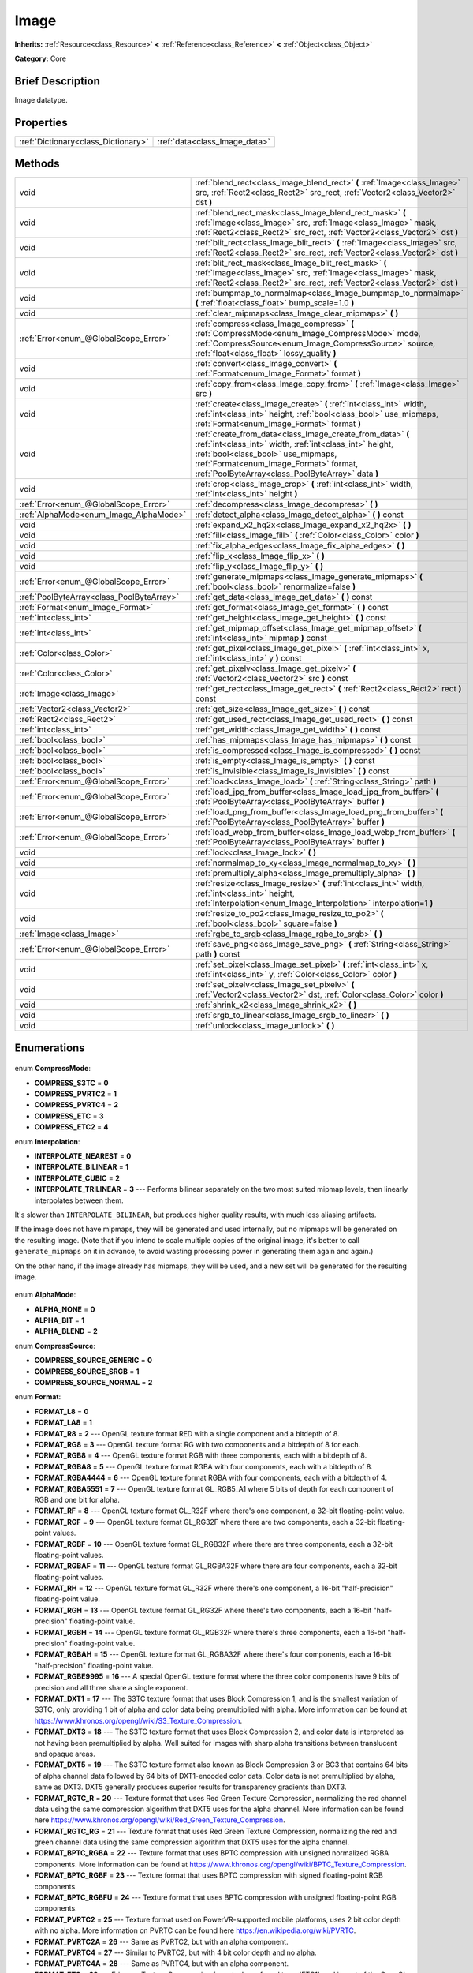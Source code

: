.. Generated automatically by doc/tools/makerst.py in Godot's source tree.
.. DO NOT EDIT THIS FILE, but the Image.xml source instead.
.. The source is found in doc/classes or modules/<name>/doc_classes.

.. _class_Image:

Image
=====

**Inherits:** :ref:`Resource<class_Resource>` **<** :ref:`Reference<class_Reference>` **<** :ref:`Object<class_Object>`

**Category:** Core

Brief Description
-----------------

Image datatype.

Properties
----------

+-------------------------------------+-------------------------------+
| :ref:`Dictionary<class_Dictionary>` | :ref:`data<class_Image_data>` |
+-------------------------------------+-------------------------------+

Methods
-------

+--------------------------------------------+-----------------------------------------------------------------------------------------------------------------------------------------------------------------------------------------------------------------------------------------------------------+
| void                                       | :ref:`blend_rect<class_Image_blend_rect>` **(** :ref:`Image<class_Image>` src, :ref:`Rect2<class_Rect2>` src_rect, :ref:`Vector2<class_Vector2>` dst **)**                                                                                                |
+--------------------------------------------+-----------------------------------------------------------------------------------------------------------------------------------------------------------------------------------------------------------------------------------------------------------+
| void                                       | :ref:`blend_rect_mask<class_Image_blend_rect_mask>` **(** :ref:`Image<class_Image>` src, :ref:`Image<class_Image>` mask, :ref:`Rect2<class_Rect2>` src_rect, :ref:`Vector2<class_Vector2>` dst **)**                                                      |
+--------------------------------------------+-----------------------------------------------------------------------------------------------------------------------------------------------------------------------------------------------------------------------------------------------------------+
| void                                       | :ref:`blit_rect<class_Image_blit_rect>` **(** :ref:`Image<class_Image>` src, :ref:`Rect2<class_Rect2>` src_rect, :ref:`Vector2<class_Vector2>` dst **)**                                                                                                  |
+--------------------------------------------+-----------------------------------------------------------------------------------------------------------------------------------------------------------------------------------------------------------------------------------------------------------+
| void                                       | :ref:`blit_rect_mask<class_Image_blit_rect_mask>` **(** :ref:`Image<class_Image>` src, :ref:`Image<class_Image>` mask, :ref:`Rect2<class_Rect2>` src_rect, :ref:`Vector2<class_Vector2>` dst **)**                                                        |
+--------------------------------------------+-----------------------------------------------------------------------------------------------------------------------------------------------------------------------------------------------------------------------------------------------------------+
| void                                       | :ref:`bumpmap_to_normalmap<class_Image_bumpmap_to_normalmap>` **(** :ref:`float<class_float>` bump_scale=1.0 **)**                                                                                                                                        |
+--------------------------------------------+-----------------------------------------------------------------------------------------------------------------------------------------------------------------------------------------------------------------------------------------------------------+
| void                                       | :ref:`clear_mipmaps<class_Image_clear_mipmaps>` **(** **)**                                                                                                                                                                                               |
+--------------------------------------------+-----------------------------------------------------------------------------------------------------------------------------------------------------------------------------------------------------------------------------------------------------------+
| :ref:`Error<enum_@GlobalScope_Error>`      | :ref:`compress<class_Image_compress>` **(** :ref:`CompressMode<enum_Image_CompressMode>` mode, :ref:`CompressSource<enum_Image_CompressSource>` source, :ref:`float<class_float>` lossy_quality **)**                                                     |
+--------------------------------------------+-----------------------------------------------------------------------------------------------------------------------------------------------------------------------------------------------------------------------------------------------------------+
| void                                       | :ref:`convert<class_Image_convert>` **(** :ref:`Format<enum_Image_Format>` format **)**                                                                                                                                                                   |
+--------------------------------------------+-----------------------------------------------------------------------------------------------------------------------------------------------------------------------------------------------------------------------------------------------------------+
| void                                       | :ref:`copy_from<class_Image_copy_from>` **(** :ref:`Image<class_Image>` src **)**                                                                                                                                                                         |
+--------------------------------------------+-----------------------------------------------------------------------------------------------------------------------------------------------------------------------------------------------------------------------------------------------------------+
| void                                       | :ref:`create<class_Image_create>` **(** :ref:`int<class_int>` width, :ref:`int<class_int>` height, :ref:`bool<class_bool>` use_mipmaps, :ref:`Format<enum_Image_Format>` format **)**                                                                     |
+--------------------------------------------+-----------------------------------------------------------------------------------------------------------------------------------------------------------------------------------------------------------------------------------------------------------+
| void                                       | :ref:`create_from_data<class_Image_create_from_data>` **(** :ref:`int<class_int>` width, :ref:`int<class_int>` height, :ref:`bool<class_bool>` use_mipmaps, :ref:`Format<enum_Image_Format>` format, :ref:`PoolByteArray<class_PoolByteArray>` data **)** |
+--------------------------------------------+-----------------------------------------------------------------------------------------------------------------------------------------------------------------------------------------------------------------------------------------------------------+
| void                                       | :ref:`crop<class_Image_crop>` **(** :ref:`int<class_int>` width, :ref:`int<class_int>` height **)**                                                                                                                                                       |
+--------------------------------------------+-----------------------------------------------------------------------------------------------------------------------------------------------------------------------------------------------------------------------------------------------------------+
| :ref:`Error<enum_@GlobalScope_Error>`      | :ref:`decompress<class_Image_decompress>` **(** **)**                                                                                                                                                                                                     |
+--------------------------------------------+-----------------------------------------------------------------------------------------------------------------------------------------------------------------------------------------------------------------------------------------------------------+
| :ref:`AlphaMode<enum_Image_AlphaMode>`     | :ref:`detect_alpha<class_Image_detect_alpha>` **(** **)** const                                                                                                                                                                                           |
+--------------------------------------------+-----------------------------------------------------------------------------------------------------------------------------------------------------------------------------------------------------------------------------------------------------------+
| void                                       | :ref:`expand_x2_hq2x<class_Image_expand_x2_hq2x>` **(** **)**                                                                                                                                                                                             |
+--------------------------------------------+-----------------------------------------------------------------------------------------------------------------------------------------------------------------------------------------------------------------------------------------------------------+
| void                                       | :ref:`fill<class_Image_fill>` **(** :ref:`Color<class_Color>` color **)**                                                                                                                                                                                 |
+--------------------------------------------+-----------------------------------------------------------------------------------------------------------------------------------------------------------------------------------------------------------------------------------------------------------+
| void                                       | :ref:`fix_alpha_edges<class_Image_fix_alpha_edges>` **(** **)**                                                                                                                                                                                           |
+--------------------------------------------+-----------------------------------------------------------------------------------------------------------------------------------------------------------------------------------------------------------------------------------------------------------+
| void                                       | :ref:`flip_x<class_Image_flip_x>` **(** **)**                                                                                                                                                                                                             |
+--------------------------------------------+-----------------------------------------------------------------------------------------------------------------------------------------------------------------------------------------------------------------------------------------------------------+
| void                                       | :ref:`flip_y<class_Image_flip_y>` **(** **)**                                                                                                                                                                                                             |
+--------------------------------------------+-----------------------------------------------------------------------------------------------------------------------------------------------------------------------------------------------------------------------------------------------------------+
| :ref:`Error<enum_@GlobalScope_Error>`      | :ref:`generate_mipmaps<class_Image_generate_mipmaps>` **(** :ref:`bool<class_bool>` renormalize=false **)**                                                                                                                                               |
+--------------------------------------------+-----------------------------------------------------------------------------------------------------------------------------------------------------------------------------------------------------------------------------------------------------------+
| :ref:`PoolByteArray<class_PoolByteArray>`  | :ref:`get_data<class_Image_get_data>` **(** **)** const                                                                                                                                                                                                   |
+--------------------------------------------+-----------------------------------------------------------------------------------------------------------------------------------------------------------------------------------------------------------------------------------------------------------+
| :ref:`Format<enum_Image_Format>`           | :ref:`get_format<class_Image_get_format>` **(** **)** const                                                                                                                                                                                               |
+--------------------------------------------+-----------------------------------------------------------------------------------------------------------------------------------------------------------------------------------------------------------------------------------------------------------+
| :ref:`int<class_int>`                      | :ref:`get_height<class_Image_get_height>` **(** **)** const                                                                                                                                                                                               |
+--------------------------------------------+-----------------------------------------------------------------------------------------------------------------------------------------------------------------------------------------------------------------------------------------------------------+
| :ref:`int<class_int>`                      | :ref:`get_mipmap_offset<class_Image_get_mipmap_offset>` **(** :ref:`int<class_int>` mipmap **)** const                                                                                                                                                    |
+--------------------------------------------+-----------------------------------------------------------------------------------------------------------------------------------------------------------------------------------------------------------------------------------------------------------+
| :ref:`Color<class_Color>`                  | :ref:`get_pixel<class_Image_get_pixel>` **(** :ref:`int<class_int>` x, :ref:`int<class_int>` y **)** const                                                                                                                                                |
+--------------------------------------------+-----------------------------------------------------------------------------------------------------------------------------------------------------------------------------------------------------------------------------------------------------------+
| :ref:`Color<class_Color>`                  | :ref:`get_pixelv<class_Image_get_pixelv>` **(** :ref:`Vector2<class_Vector2>` src **)** const                                                                                                                                                             |
+--------------------------------------------+-----------------------------------------------------------------------------------------------------------------------------------------------------------------------------------------------------------------------------------------------------------+
| :ref:`Image<class_Image>`                  | :ref:`get_rect<class_Image_get_rect>` **(** :ref:`Rect2<class_Rect2>` rect **)** const                                                                                                                                                                    |
+--------------------------------------------+-----------------------------------------------------------------------------------------------------------------------------------------------------------------------------------------------------------------------------------------------------------+
| :ref:`Vector2<class_Vector2>`              | :ref:`get_size<class_Image_get_size>` **(** **)** const                                                                                                                                                                                                   |
+--------------------------------------------+-----------------------------------------------------------------------------------------------------------------------------------------------------------------------------------------------------------------------------------------------------------+
| :ref:`Rect2<class_Rect2>`                  | :ref:`get_used_rect<class_Image_get_used_rect>` **(** **)** const                                                                                                                                                                                         |
+--------------------------------------------+-----------------------------------------------------------------------------------------------------------------------------------------------------------------------------------------------------------------------------------------------------------+
| :ref:`int<class_int>`                      | :ref:`get_width<class_Image_get_width>` **(** **)** const                                                                                                                                                                                                 |
+--------------------------------------------+-----------------------------------------------------------------------------------------------------------------------------------------------------------------------------------------------------------------------------------------------------------+
| :ref:`bool<class_bool>`                    | :ref:`has_mipmaps<class_Image_has_mipmaps>` **(** **)** const                                                                                                                                                                                             |
+--------------------------------------------+-----------------------------------------------------------------------------------------------------------------------------------------------------------------------------------------------------------------------------------------------------------+
| :ref:`bool<class_bool>`                    | :ref:`is_compressed<class_Image_is_compressed>` **(** **)** const                                                                                                                                                                                         |
+--------------------------------------------+-----------------------------------------------------------------------------------------------------------------------------------------------------------------------------------------------------------------------------------------------------------+
| :ref:`bool<class_bool>`                    | :ref:`is_empty<class_Image_is_empty>` **(** **)** const                                                                                                                                                                                                   |
+--------------------------------------------+-----------------------------------------------------------------------------------------------------------------------------------------------------------------------------------------------------------------------------------------------------------+
| :ref:`bool<class_bool>`                    | :ref:`is_invisible<class_Image_is_invisible>` **(** **)** const                                                                                                                                                                                           |
+--------------------------------------------+-----------------------------------------------------------------------------------------------------------------------------------------------------------------------------------------------------------------------------------------------------------+
| :ref:`Error<enum_@GlobalScope_Error>`      | :ref:`load<class_Image_load>` **(** :ref:`String<class_String>` path **)**                                                                                                                                                                                |
+--------------------------------------------+-----------------------------------------------------------------------------------------------------------------------------------------------------------------------------------------------------------------------------------------------------------+
| :ref:`Error<enum_@GlobalScope_Error>`      | :ref:`load_jpg_from_buffer<class_Image_load_jpg_from_buffer>` **(** :ref:`PoolByteArray<class_PoolByteArray>` buffer **)**                                                                                                                                |
+--------------------------------------------+-----------------------------------------------------------------------------------------------------------------------------------------------------------------------------------------------------------------------------------------------------------+
| :ref:`Error<enum_@GlobalScope_Error>`      | :ref:`load_png_from_buffer<class_Image_load_png_from_buffer>` **(** :ref:`PoolByteArray<class_PoolByteArray>` buffer **)**                                                                                                                                |
+--------------------------------------------+-----------------------------------------------------------------------------------------------------------------------------------------------------------------------------------------------------------------------------------------------------------+
| :ref:`Error<enum_@GlobalScope_Error>`      | :ref:`load_webp_from_buffer<class_Image_load_webp_from_buffer>` **(** :ref:`PoolByteArray<class_PoolByteArray>` buffer **)**                                                                                                                              |
+--------------------------------------------+-----------------------------------------------------------------------------------------------------------------------------------------------------------------------------------------------------------------------------------------------------------+
| void                                       | :ref:`lock<class_Image_lock>` **(** **)**                                                                                                                                                                                                                 |
+--------------------------------------------+-----------------------------------------------------------------------------------------------------------------------------------------------------------------------------------------------------------------------------------------------------------+
| void                                       | :ref:`normalmap_to_xy<class_Image_normalmap_to_xy>` **(** **)**                                                                                                                                                                                           |
+--------------------------------------------+-----------------------------------------------------------------------------------------------------------------------------------------------------------------------------------------------------------------------------------------------------------+
| void                                       | :ref:`premultiply_alpha<class_Image_premultiply_alpha>` **(** **)**                                                                                                                                                                                       |
+--------------------------------------------+-----------------------------------------------------------------------------------------------------------------------------------------------------------------------------------------------------------------------------------------------------------+
| void                                       | :ref:`resize<class_Image_resize>` **(** :ref:`int<class_int>` width, :ref:`int<class_int>` height, :ref:`Interpolation<enum_Image_Interpolation>` interpolation=1 **)**                                                                                   |
+--------------------------------------------+-----------------------------------------------------------------------------------------------------------------------------------------------------------------------------------------------------------------------------------------------------------+
| void                                       | :ref:`resize_to_po2<class_Image_resize_to_po2>` **(** :ref:`bool<class_bool>` square=false **)**                                                                                                                                                          |
+--------------------------------------------+-----------------------------------------------------------------------------------------------------------------------------------------------------------------------------------------------------------------------------------------------------------+
| :ref:`Image<class_Image>`                  | :ref:`rgbe_to_srgb<class_Image_rgbe_to_srgb>` **(** **)**                                                                                                                                                                                                 |
+--------------------------------------------+-----------------------------------------------------------------------------------------------------------------------------------------------------------------------------------------------------------------------------------------------------------+
| :ref:`Error<enum_@GlobalScope_Error>`      | :ref:`save_png<class_Image_save_png>` **(** :ref:`String<class_String>` path **)** const                                                                                                                                                                  |
+--------------------------------------------+-----------------------------------------------------------------------------------------------------------------------------------------------------------------------------------------------------------------------------------------------------------+
| void                                       | :ref:`set_pixel<class_Image_set_pixel>` **(** :ref:`int<class_int>` x, :ref:`int<class_int>` y, :ref:`Color<class_Color>` color **)**                                                                                                                     |
+--------------------------------------------+-----------------------------------------------------------------------------------------------------------------------------------------------------------------------------------------------------------------------------------------------------------+
| void                                       | :ref:`set_pixelv<class_Image_set_pixelv>` **(** :ref:`Vector2<class_Vector2>` dst, :ref:`Color<class_Color>` color **)**                                                                                                                                  |
+--------------------------------------------+-----------------------------------------------------------------------------------------------------------------------------------------------------------------------------------------------------------------------------------------------------------+
| void                                       | :ref:`shrink_x2<class_Image_shrink_x2>` **(** **)**                                                                                                                                                                                                       |
+--------------------------------------------+-----------------------------------------------------------------------------------------------------------------------------------------------------------------------------------------------------------------------------------------------------------+
| void                                       | :ref:`srgb_to_linear<class_Image_srgb_to_linear>` **(** **)**                                                                                                                                                                                             |
+--------------------------------------------+-----------------------------------------------------------------------------------------------------------------------------------------------------------------------------------------------------------------------------------------------------------+
| void                                       | :ref:`unlock<class_Image_unlock>` **(** **)**                                                                                                                                                                                                             |
+--------------------------------------------+-----------------------------------------------------------------------------------------------------------------------------------------------------------------------------------------------------------------------------------------------------------+

Enumerations
------------

  .. _enum_Image_CompressMode:

enum **CompressMode**:

- **COMPRESS_S3TC** = **0**
- **COMPRESS_PVRTC2** = **1**
- **COMPRESS_PVRTC4** = **2**
- **COMPRESS_ETC** = **3**
- **COMPRESS_ETC2** = **4**

  .. _enum_Image_Interpolation:

enum **Interpolation**:

- **INTERPOLATE_NEAREST** = **0**
- **INTERPOLATE_BILINEAR** = **1**
- **INTERPOLATE_CUBIC** = **2**
- **INTERPOLATE_TRILINEAR** = **3** --- Performs bilinear separately on the two most suited mipmap levels, then linearly interpolates between them.

It's slower than ``INTERPOLATE_BILINEAR``, but produces higher quality results, with much less aliasing artifacts.

If the image does not have mipmaps, they will be generated and used internally, but no mipmaps will be generated on the resulting image. (Note that if you intend to scale multiple copies of the original image, it's better to call ``generate_mipmaps`` on it in advance, to avoid wasting processing power in generating them again and again.)

On the other hand, if the image already has mipmaps, they will be used, and a new set will be generated for the resulting image.

  .. _enum_Image_AlphaMode:

enum **AlphaMode**:

- **ALPHA_NONE** = **0**
- **ALPHA_BIT** = **1**
- **ALPHA_BLEND** = **2**

  .. _enum_Image_CompressSource:

enum **CompressSource**:

- **COMPRESS_SOURCE_GENERIC** = **0**
- **COMPRESS_SOURCE_SRGB** = **1**
- **COMPRESS_SOURCE_NORMAL** = **2**

  .. _enum_Image_Format:

enum **Format**:

- **FORMAT_L8** = **0**
- **FORMAT_LA8** = **1**
- **FORMAT_R8** = **2** --- OpenGL texture format RED with a single component and a bitdepth of 8.
- **FORMAT_RG8** = **3** --- OpenGL texture format RG with two components and a bitdepth of 8 for each.
- **FORMAT_RGB8** = **4** --- OpenGL texture format RGB with three components, each with a bitdepth of 8.
- **FORMAT_RGBA8** = **5** --- OpenGL texture format RGBA with four components, each with a bitdepth of 8.
- **FORMAT_RGBA4444** = **6** --- OpenGL texture format RGBA with four components, each with a bitdepth of 4.
- **FORMAT_RGBA5551** = **7** --- OpenGL texture format GL_RGB5_A1 where 5 bits of depth for each component of RGB and one bit for alpha.
- **FORMAT_RF** = **8** --- OpenGL texture format GL_R32F where there's one component, a 32-bit floating-point value.
- **FORMAT_RGF** = **9** --- OpenGL texture format GL_RG32F where there are two components, each a 32-bit floating-point values.
- **FORMAT_RGBF** = **10** --- OpenGL texture format GL_RGB32F where there are three components, each a 32-bit floating-point values.
- **FORMAT_RGBAF** = **11** --- OpenGL texture format GL_RGBA32F where there are four components, each a 32-bit floating-point values.
- **FORMAT_RH** = **12** --- OpenGL texture format GL_R32F where there's one component, a 16-bit "half-precision" floating-point value.
- **FORMAT_RGH** = **13** --- OpenGL texture format GL_RG32F where there's two components, each a 16-bit "half-precision" floating-point value.
- **FORMAT_RGBH** = **14** --- OpenGL texture format GL_RGB32F where there's three components, each a 16-bit "half-precision" floating-point value.
- **FORMAT_RGBAH** = **15** --- OpenGL texture format GL_RGBA32F where there's four components, each a 16-bit "half-precision" floating-point value.
- **FORMAT_RGBE9995** = **16** --- A special OpenGL texture format where the three color components have 9 bits of precision and all three share a single exponent.
- **FORMAT_DXT1** = **17** --- The S3TC texture format that uses Block Compression 1, and is the smallest variation of S3TC, only providing 1 bit of alpha and color data being premultiplied with alpha. More information can be found at https://www.khronos.org/opengl/wiki/S3_Texture_Compression.
- **FORMAT_DXT3** = **18** --- The S3TC texture format that uses Block Compression 2, and color data is interpreted as not having been premultiplied by alpha. Well suited for images with sharp alpha transitions between translucent and opaque areas.
- **FORMAT_DXT5** = **19** --- The S3TC texture format also known as Block Compression 3 or BC3 that contains 64 bits of alpha channel data followed by 64 bits of DXT1-encoded color data. Color data is not premultiplied by alpha, same as DXT3. DXT5 generally produces superior results for transparency gradients than DXT3.
- **FORMAT_RGTC_R** = **20** --- Texture format that uses Red Green Texture Compression, normalizing the red channel data using the same compression algorithm that DXT5 uses for the alpha channel. More information can be found here https://www.khronos.org/opengl/wiki/Red_Green_Texture_Compression.
- **FORMAT_RGTC_RG** = **21** --- Texture format that uses Red Green Texture Compression, normalizing the red and green channel data using the same compression algorithm that DXT5 uses for the alpha channel.
- **FORMAT_BPTC_RGBA** = **22** --- Texture format that uses BPTC compression with unsigned normalized RGBA components. More information can be found at https://www.khronos.org/opengl/wiki/BPTC_Texture_Compression.
- **FORMAT_BPTC_RGBF** = **23** --- Texture format that uses BPTC compression with signed floating-point RGB components.
- **FORMAT_BPTC_RGBFU** = **24** --- Texture format that uses BPTC compression with unsigned floating-point RGB components.
- **FORMAT_PVRTC2** = **25** --- Texture format used on PowerVR-supported mobile platforms, uses 2 bit color depth with no alpha. More information on PVRTC can be found here https://en.wikipedia.org/wiki/PVRTC.
- **FORMAT_PVRTC2A** = **26** --- Same as PVRTC2, but with an alpha component.
- **FORMAT_PVRTC4** = **27** --- Similar to PVRTC2, but with 4 bit color depth and no alpha.
- **FORMAT_PVRTC4A** = **28** --- Same as PVRTC4, but with an alpha component.
- **FORMAT_ETC** = **29** --- Ericsson Texture Compression format, also referred to as 'ETC1', and is part of the OpenGL ES graphics standard. An overview of the format is given at https://en.wikipedia.org/wiki/Ericsson_Texture_Compression#ETC1.
- **FORMAT_ETC2_R11** = **30** --- Ericsson Texture Compression format 2 variant R11_EAC, which provides one channel of unsigned data.
- **FORMAT_ETC2_R11S** = **31** --- Ericsson Texture Compression format 2 variant SIGNED_R11_EAC, which provides one channel of signed data.
- **FORMAT_ETC2_RG11** = **32** --- Ericsson Texture Compression format 2 variant RG11_EAC, which provides two channels of unsigned data.
- **FORMAT_ETC2_RG11S** = **33** --- Ericsson Texture Compression format 2 variant SIGNED_RG11_EAC, which provides two channels of signed data.
- **FORMAT_ETC2_RGB8** = **34** --- Ericsson Texture Compression format 2 variant RGB8, which is a followup of ETC1 and compresses RGB888 data.
- **FORMAT_ETC2_RGBA8** = **35** --- Ericsson Texture Compression format 2 variant RGBA8, which compresses RGBA8888 data with full alpha support.
- **FORMAT_ETC2_RGB8A1** = **36** --- Ericsson Texture Compression format 2 variant RGB8_PUNCHTHROUGH_ALPHA1, which compresses RGBA data to make alpha either fully transparent or fully opaque.
- **FORMAT_MAX** = **37**

Description
-----------

Native image datatype. Contains image data, which can be converted to a :ref:`Texture<class_Texture>`, and several functions to interact with it. The maximum width and height for an ``Image`` is 16384 pixels.

Property Descriptions
---------------------

  .. _class_Image_data:

- :ref:`Dictionary<class_Dictionary>` **data**

Holds all of the image's color data in a given format. See ``FORMAT_*`` constants.

Method Descriptions
-------------------

  .. _class_Image_blend_rect:

- void **blend_rect** **(** :ref:`Image<class_Image>` src, :ref:`Rect2<class_Rect2>` src_rect, :ref:`Vector2<class_Vector2>` dst **)**

Alpha-blends ``src_rect`` from ``src`` image to this image at coordinates ``dest``.

  .. _class_Image_blend_rect_mask:

- void **blend_rect_mask** **(** :ref:`Image<class_Image>` src, :ref:`Image<class_Image>` mask, :ref:`Rect2<class_Rect2>` src_rect, :ref:`Vector2<class_Vector2>` dst **)**

Alpha-blends ``src_rect`` from ``src`` image to this image using ``mask`` image at coordinates ``dst``. Alpha channels are required for both ``src`` and ``mask``. ``dst`` pixels and ``src`` pixels will blend if the corresponding mask pixel's alpha value is not 0. ``src`` image and ``mask`` image **must** have the same size (width and height) but they can have different formats.

  .. _class_Image_blit_rect:

- void **blit_rect** **(** :ref:`Image<class_Image>` src, :ref:`Rect2<class_Rect2>` src_rect, :ref:`Vector2<class_Vector2>` dst **)**

Copies ``src_rect`` from ``src`` image to this image at coordinates ``dst``.

  .. _class_Image_blit_rect_mask:

- void **blit_rect_mask** **(** :ref:`Image<class_Image>` src, :ref:`Image<class_Image>` mask, :ref:`Rect2<class_Rect2>` src_rect, :ref:`Vector2<class_Vector2>` dst **)**

Blits ``src_rect`` area from ``src`` image to this image at the coordinates given by ``dst``. ``src`` pixel is copied onto ``dst`` if the corresponding ``mask`` pixel's alpha value is not 0. ``src`` image and ``mask`` image **must** have the same size (width and height) but they can have different formats.

  .. _class_Image_bumpmap_to_normalmap:

- void **bumpmap_to_normalmap** **(** :ref:`float<class_float>` bump_scale=1.0 **)**

  .. _class_Image_clear_mipmaps:

- void **clear_mipmaps** **(** **)**

Removes the image's mipmaps.

  .. _class_Image_compress:

- :ref:`Error<enum_@GlobalScope_Error>` **compress** **(** :ref:`CompressMode<enum_Image_CompressMode>` mode, :ref:`CompressSource<enum_Image_CompressSource>` source, :ref:`float<class_float>` lossy_quality **)**

Compresses the image to use less memory. Can not directly access pixel data while the image is compressed. Returns error if the chosen compression mode is not available. See ``COMPRESS_*`` constants.

  .. _class_Image_convert:

- void **convert** **(** :ref:`Format<enum_Image_Format>` format **)**

Converts the image's format. See ``FORMAT_*`` constants.

  .. _class_Image_copy_from:

- void **copy_from** **(** :ref:`Image<class_Image>` src **)**

Copies ``src`` image to this image.

  .. _class_Image_create:

- void **create** **(** :ref:`int<class_int>` width, :ref:`int<class_int>` height, :ref:`bool<class_bool>` use_mipmaps, :ref:`Format<enum_Image_Format>` format **)**

Creates an empty image of given size and format. See ``FORMAT_*`` constants. If ``use_mipmaps`` is true then generate mipmaps for this image. See the ``generate_mipmaps`` method.

  .. _class_Image_create_from_data:

- void **create_from_data** **(** :ref:`int<class_int>` width, :ref:`int<class_int>` height, :ref:`bool<class_bool>` use_mipmaps, :ref:`Format<enum_Image_Format>` format, :ref:`PoolByteArray<class_PoolByteArray>` data **)**

Creates a new image of given size and format. See ``FORMAT_*`` constants. Fills the image with the given raw data. If ``use_mipmaps`` is true then generate mipmaps for this image. See the ``generate_mipmaps`` method.

  .. _class_Image_crop:

- void **crop** **(** :ref:`int<class_int>` width, :ref:`int<class_int>` height **)**

Crops the image to the given ``width`` and ``height``. If the specified size is larger than the current size, the extra area is filled with black pixels.

  .. _class_Image_decompress:

- :ref:`Error<enum_@GlobalScope_Error>` **decompress** **(** **)**

Decompresses the image if it is compressed. Returns an error if decompress function is not available.

  .. _class_Image_detect_alpha:

- :ref:`AlphaMode<enum_Image_AlphaMode>` **detect_alpha** **(** **)** const

Returns ALPHA_BLEND if the image has data for alpha values. Returns ALPHA_BIT if all the alpha values are below a certain threshold or the maximum value. Returns ALPHA_NONE if no data for alpha values is found.

  .. _class_Image_expand_x2_hq2x:

- void **expand_x2_hq2x** **(** **)**

Stretches the image and enlarges it by a factor of 2. No interpolation is done.

  .. _class_Image_fill:

- void **fill** **(** :ref:`Color<class_Color>` color **)**

Fills the image with a given :ref:`Color<class_Color>`.

  .. _class_Image_fix_alpha_edges:

- void **fix_alpha_edges** **(** **)**

Blends low-alpha pixels with nearby pixels.

  .. _class_Image_flip_x:

- void **flip_x** **(** **)**

Flips the image horizontally.

  .. _class_Image_flip_y:

- void **flip_y** **(** **)**

Flips the image vertically.

  .. _class_Image_generate_mipmaps:

- :ref:`Error<enum_@GlobalScope_Error>` **generate_mipmaps** **(** :ref:`bool<class_bool>` renormalize=false **)**

Generates mipmaps for the image. Mipmaps are pre-calculated and lower resolution copies of the image. Mipmaps are automatically used if the image needs to be scaled down when rendered. This improves image quality and the performance of the rendering. Returns an error if the image is compressed, in a custom format or if the image's width/height is 0.

  .. _class_Image_get_data:

- :ref:`PoolByteArray<class_PoolByteArray>` **get_data** **(** **)** const

Returns the image's raw data.

  .. _class_Image_get_format:

- :ref:`Format<enum_Image_Format>` **get_format** **(** **)** const

Returns the image’s format. See ``FORMAT_*`` constants.

  .. _class_Image_get_height:

- :ref:`int<class_int>` **get_height** **(** **)** const

Returns the image's height.

  .. _class_Image_get_mipmap_offset:

- :ref:`int<class_int>` **get_mipmap_offset** **(** :ref:`int<class_int>` mipmap **)** const

Returns the offset where the image's mipmap with index ``mipmap`` is stored in the ``data`` dictionary.

  .. _class_Image_get_pixel:

- :ref:`Color<class_Color>` **get_pixel** **(** :ref:`int<class_int>` x, :ref:`int<class_int>` y **)** const

Returns the color of the pixel at ``(x, y)`` if the image is locked. If the image is unlocked it always returns a :ref:`Color<class_Color>` with the value ``(0, 0, 0, 1.0)``.

  .. _class_Image_get_pixelv:

- :ref:`Color<class_Color>` **get_pixelv** **(** :ref:`Vector2<class_Vector2>` src **)** const

  .. _class_Image_get_rect:

- :ref:`Image<class_Image>` **get_rect** **(** :ref:`Rect2<class_Rect2>` rect **)** const

Returns a new image that is a copy of the image's area specified with ``rect``.

  .. _class_Image_get_size:

- :ref:`Vector2<class_Vector2>` **get_size** **(** **)** const

Returns the image's size (width and height).

  .. _class_Image_get_used_rect:

- :ref:`Rect2<class_Rect2>` **get_used_rect** **(** **)** const

Returns a :ref:`Rect2<class_Rect2>` enclosing the visible portion of the image.

  .. _class_Image_get_width:

- :ref:`int<class_int>` **get_width** **(** **)** const

Returns the image's width.

  .. _class_Image_has_mipmaps:

- :ref:`bool<class_bool>` **has_mipmaps** **(** **)** const

Returns ``true`` if the image has generated mipmaps.

  .. _class_Image_is_compressed:

- :ref:`bool<class_bool>` **is_compressed** **(** **)** const

Returns ``true`` if the image is compressed.

  .. _class_Image_is_empty:

- :ref:`bool<class_bool>` **is_empty** **(** **)** const

Returns ``true`` if the image has no data.

  .. _class_Image_is_invisible:

- :ref:`bool<class_bool>` **is_invisible** **(** **)** const

Returns ``true`` if all the image's pixels have an alpha value of 0. Returns ``false`` if any pixel has an alpha value higher than 0.

  .. _class_Image_load:

- :ref:`Error<enum_@GlobalScope_Error>` **load** **(** :ref:`String<class_String>` path **)**

Loads an image from file ``path``.

  .. _class_Image_load_jpg_from_buffer:

- :ref:`Error<enum_@GlobalScope_Error>` **load_jpg_from_buffer** **(** :ref:`PoolByteArray<class_PoolByteArray>` buffer **)**

Loads an image from the binary contents of a JPEG file.

  .. _class_Image_load_png_from_buffer:

- :ref:`Error<enum_@GlobalScope_Error>` **load_png_from_buffer** **(** :ref:`PoolByteArray<class_PoolByteArray>` buffer **)**

Loads an image from the binary contents of a PNG file.

  .. _class_Image_load_webp_from_buffer:

- :ref:`Error<enum_@GlobalScope_Error>` **load_webp_from_buffer** **(** :ref:`PoolByteArray<class_PoolByteArray>` buffer **)**

Loads an image from the binary contents of a WebP file.

  .. _class_Image_lock:

- void **lock** **(** **)**

Locks the data for writing access.

  .. _class_Image_normalmap_to_xy:

- void **normalmap_to_xy** **(** **)**

Converts the image's data to represent coordinates on a 3D plane. This is used when the image represents a normalmap. A normalmap can add lots of detail to a 3D surface without increasing the polygon count.

  .. _class_Image_premultiply_alpha:

- void **premultiply_alpha** **(** **)**

Multiplies color values with alpha values. Resulting color values for a pixel are ``(color * alpha)/256``.

  .. _class_Image_resize:

- void **resize** **(** :ref:`int<class_int>` width, :ref:`int<class_int>` height, :ref:`Interpolation<enum_Image_Interpolation>` interpolation=1 **)**

Resizes the image to the given ``width`` and ``height``. New pixels are calculated using ``interpolation``. See ``interpolation`` constants.

  .. _class_Image_resize_to_po2:

- void **resize_to_po2** **(** :ref:`bool<class_bool>` square=false **)**

Resizes the image to the nearest power of 2 for the width and height. If ``square`` is ``true`` then set width and height to be the same.

  .. _class_Image_rgbe_to_srgb:

- :ref:`Image<class_Image>` **rgbe_to_srgb** **(** **)**

  .. _class_Image_save_png:

- :ref:`Error<enum_@GlobalScope_Error>` **save_png** **(** :ref:`String<class_String>` path **)** const

Saves the image as a PNG file to ``path``.

  .. _class_Image_set_pixel:

- void **set_pixel** **(** :ref:`int<class_int>` x, :ref:`int<class_int>` y, :ref:`Color<class_Color>` color **)**

Sets the :ref:`Color<class_Color>` of the pixel at ``(x, y)`` if the image is locked. Example:

::

    var img = Image.new()
    img.create(img_width, img_height, false, Image.FORMAT_RGBA8)
    img.lock()
    img.set_pixel(x, y, color) # Works
    img.unlock()
    img.set_pixel(x, y, color) # Does not have an effect

  .. _class_Image_set_pixelv:

- void **set_pixelv** **(** :ref:`Vector2<class_Vector2>` dst, :ref:`Color<class_Color>` color **)**

  .. _class_Image_shrink_x2:

- void **shrink_x2** **(** **)**

Shrinks the image by a factor of 2.

  .. _class_Image_srgb_to_linear:

- void **srgb_to_linear** **(** **)**

Converts the raw data from the sRGB colorspace to a linear scale.

  .. _class_Image_unlock:

- void **unlock** **(** **)**

Unlocks the data and prevents changes.

